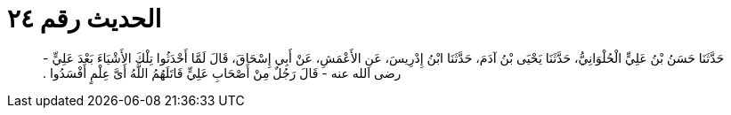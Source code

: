 
= الحديث رقم ٢٤

[quote.hadith]
حَدَّثَنَا حَسَنُ بْنُ عَلِيٍّ الْحُلْوَانِيُّ، حَدَّثَنَا يَحْيَى بْنُ آدَمَ، حَدَّثَنَا ابْنُ إِدْرِيسَ، عَنِ الأَعْمَشِ، عَنْ أَبِي إِسْحَاقَ، قَالَ لَمَّا أَحْدَثُوا تِلْكَ الأَشْيَاءَ بَعْدَ عَلِيٍّ - رضى الله عنه - قَالَ رَجُلٌ مِنْ أَصْحَابِ عَلِيٍّ قَاتَلَهُمُ اللَّهُ أَىَّ عِلْمٍ أَفْسَدُوا ‏.‏